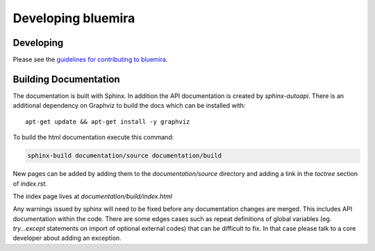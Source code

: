 Developing bluemira
===================

Developing
----------

Please see the `guidelines for contributing to bluemira <https://github.com/Fusion-Power-Plant-Framework/bluemira/blob/main/CONTRIBUTING.md>`_.


Building Documentation
----------------------

The documentation is built with Sphinx. In addition the API documentation is created by `sphinx-autoapi`. There is an additional dependency on Graphviz to build the docs which can be installed with::

    apt-get update && apt-get install -y graphviz

To build the html documentation execute this command:

.. code-block:: bash

    sphinx-build documentation/source documentation/build

New pages can be added by adding them to the `documentation/source` directory and adding a
link in the `toctree` section of `index.rst`.

The index page lives at `documentation/build/index.html`

Any warnings issued by sphinx will need to be fixed before any documentation changes are merged. This includes API documentation within the code. There are some edges cases such as repeat definitions of global variables (eg. `try...except` statements on import of optional external codes) that can be difficult to fix. In that case please talk to a core developer about adding an exception.

